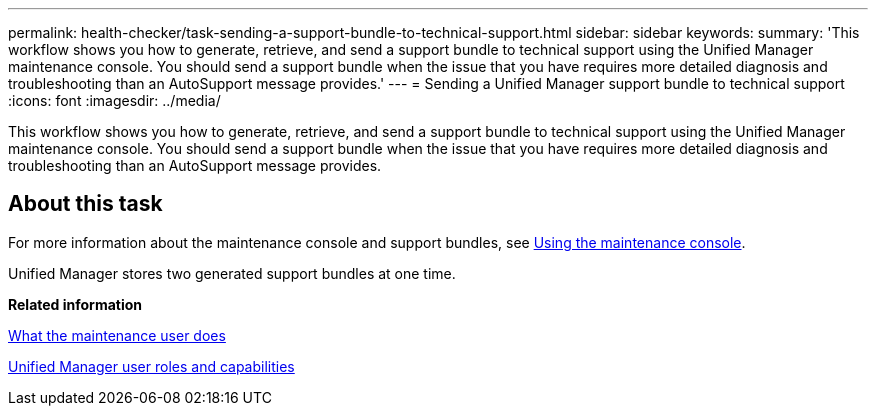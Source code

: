 ---
permalink: health-checker/task-sending-a-support-bundle-to-technical-support.html
sidebar: sidebar
keywords: 
summary: 'This workflow shows you how to generate, retrieve, and send a support bundle to technical support using the Unified Manager maintenance console. You should send a support bundle when the issue that you have requires more detailed diagnosis and troubleshooting than an AutoSupport message provides.'
---
= Sending a Unified Manager support bundle to technical support
:icons: font
:imagesdir: ../media/

[.lead]
This workflow shows you how to generate, retrieve, and send a support bundle to technical support using the Unified Manager maintenance console. You should send a support bundle when the issue that you have requires more detailed diagnosis and troubleshooting than an AutoSupport message provides.

== About this task

For more information about the maintenance console and support bundles, see xref:task-using-the-maintenance-console.adoc[Using the maintenance console].

Unified Manager stores two generated support bundles at one time.

*Related information*

xref:concept-what-the-maintenance-user-does.adoc[What the maintenance user does]

xref:reference-unified-manager-roles-and-capabilities.adoc[Unified Manager user roles and capabilities]
